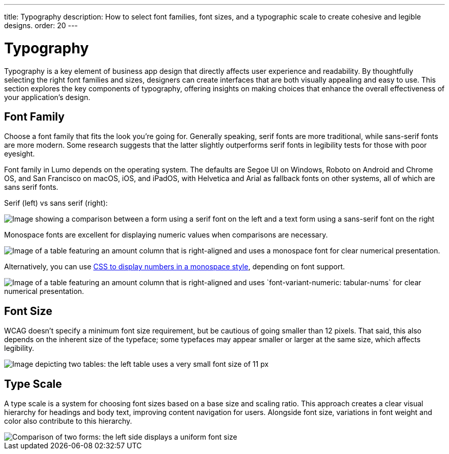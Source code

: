 ---
title: Typography
description: How to select font families, font sizes, and a typographic scale to create cohesive and legible designs.
order: 20
---


= Typography

Typography is a key element of business app design that directly affects user experience and readability. By thoughtfully selecting the right font families and sizes, designers can create interfaces that are both visually appealing and easy to use. This section explores the key components of typography, offering insights on making choices that enhance the overall effectiveness of your application’s design.


== Font Family

Choose a font family that fits the look you're going for. Generally speaking, serif fonts are more traditional, while sans-serif fonts are more modern. Some research suggests that the latter slightly outperforms serif fonts in legibility tests for those with poor eyesight.

Font family in Lumo depends on the operating system. The defaults are Segoe UI on Windows, Roboto on Android and Chrome OS, and San Francisco on macOS, iOS, and iPadOS, with Helvetica and Arial as fallback fonts on other systems, all of which are sans serif fonts.

Serif (left) vs sans serif (right):

image::images/typography-serif-sans-serif.png[Image showing a comparison between a form using a serif font on the left and a text form using a sans-serif font on the right, illustrating the differences in style and readability.]

Monospace fonts are excellent for displaying numeric values when comparisons are necessary.

image::images/typography-monospace.png[Image of a table featuring an amount column that is right-aligned and uses a monospace font for clear numerical presentation.]

Alternatively, you can use link:https://developer.mozilla.org/en-US/docs/Web/CSS/font-variant-numeric[CSS to display numbers in a monospace style], depending on font support.

image::images/typography-monospace-css.png[Image of a table featuring an amount column that is right-aligned and uses `font-variant-numeric: tabular-nums` for clear numerical presentation.]


== Font Size

WCAG doesn't specify a minimum font size requirement, but be cautious of going smaller than 12 pixels. That said, this also depends on the inherent size of the typeface; some typefaces may appear smaller or larger at the same size, which affects legibility.

image::images/typography-font-size.png[Image depicting two tables: the left table uses a very small font size of 11 px, while the right table uses a larger font size of 14 px, highlighting the differences in readability.]


== Type Scale

A type scale is a system for choosing font sizes based on a base size and scaling ratio. This approach creates a clear visual hierarchy for headings and body text, improving content navigation for users. Alongside font size, variations in font weight and color also contribute to this hierarchy.

image::images/typography-type-scale.png[Comparison of two forms: the left side displays a uniform font size, while the right side uses varying font sizes to create a clear visual hierarchy, enhancing readability and ease of navigation.]

